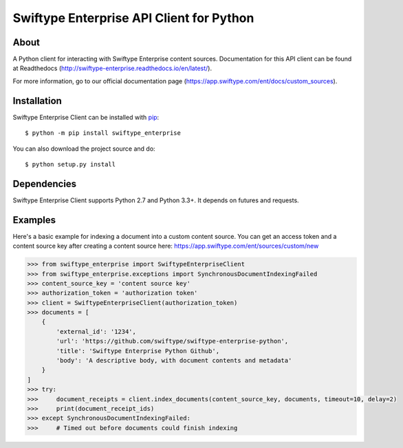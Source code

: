 =========================================
Swiftype Enterprise API Client for Python
=========================================

About
=====

A Python client for interacting with Swiftype Enterprise content sources.
Documentation for this API client can be found at Readthedocs
(http://swiftype-enterprise.readthedocs.io/en/latest/). 

For more information, go to our official documentation page
(https://app.swiftype.com/ent/docs/custom_sources).

Installation
============
Swiftype Enterprise Client can be installed with
`pip <http://pypi.python.org/pypi/pip>`_::

    $ python -m pip install swiftype_enterprise

You can also download the project source and do::

    $ python setup.py install

Dependencies
============
Swiftype Enterprise Client supports Python 2.7 and Python 3.3+. It depends
on futures and requests.

Examples
========
Here's a basic example for indexing a document into a custom content source.
You can get an access token and a content source key after creating a content
source here: https://app.swiftype.com/ent/sources/custom/new

.. code-block:: python

    >>> from swiftype_enterprise import SwiftypeEnterpriseClient
    >>> from swiftype_enterprise.exceptions import SynchronousDocumentIndexingFailed
    >>> content_source_key = 'content source key'
    >>> authorization_token = 'authorization token'
    >>> client = SwiftypeEnterpriseClient(authorization_token)
    >>> documents = [
        {
            'external_id': '1234',
            'url': 'https://github.com/swiftype/swiftype-enterprise-python',
            'title': 'Swiftype Enterprise Python Github',
            'body': 'A descriptive body, with document contents and metadata'
        }
    ]
    >>> try:
    >>>     document_receipts = client.index_documents(content_source_key, documents, timeout=10, delay=2)
    >>>     print(document_receipt_ids)
    >>> except SynchronousDocumentIndexingFailed:
    >>>     # Timed out before documents could finish indexing


